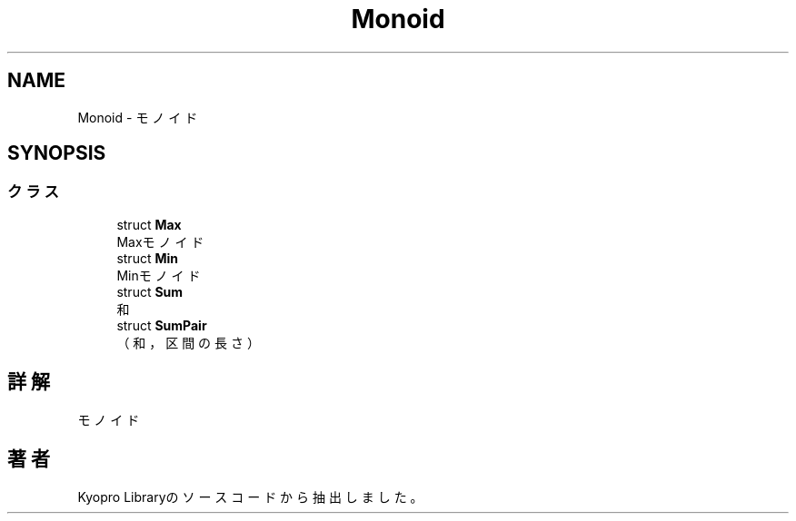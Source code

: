 .TH "Monoid" 3 "Kyopro Library" \" -*- nroff -*-
.ad l
.nh
.SH NAME
Monoid \- モノイド  

.SH SYNOPSIS
.br
.PP
.SS "クラス"

.in +1c
.ti -1c
.RI "struct \fBMax\fP"
.br
.RI "Maxモノイド "
.ti -1c
.RI "struct \fBMin\fP"
.br
.RI "Minモノイド "
.ti -1c
.RI "struct \fBSum\fP"
.br
.RI "和 "
.ti -1c
.RI "struct \fBSumPair\fP"
.br
.RI "（和，区間の長さ） "
.in -1c
.SH "詳解"
.PP 
モノイド 
.SH "著者"
.PP 
 Kyopro Libraryのソースコードから抽出しました。
